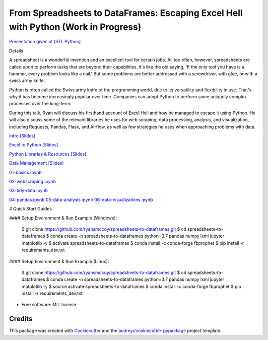 =======================================================================================
From Spreadsheets to DataFrames: Escaping Excel Hell with Python (Work in Progress)
=======================================================================================


`Presentation given at [STL Python] <https://www.meetup.com/STL-Python/events/265283397>`_

Details

A spreadsheet is a wonderful invention and an excellent tool for certain jobs. All too often, however, spreadsheets are called upon to perform tasks that are beyond their capabilities. It's like the old saying, 'If the only tool you have is a hammer, every problem looks like a nail.' But some problems are better addressed with a screwdriver, with glue, or with a swiss army knife.

Python is often called the Swiss army knife of the programming world, due to its versatility and flexibility in use. That's why it has become increasingly popular over time. Companies can adopt Python to perform some uniquely complex processes over the long-term.

During this talk, Ryan will discuss his firsthand account of Excel Hell and how he managed to escape it using Python. He will also discuss some of the relevant libraries he uses for web scraping, data processing, analysis, and visualization, including Requests, Pandas, Flask, and Airflow, as well as few strategies he uses when approaching problems with data.

`Intro [Slides] <https://gotemstl-my.sharepoint.com/:p:/g/personal/ryan_gotem_co/Ed80otUOcyZIjnb3_wexK4gBal7c5NmQzUYX2MBaJbbYXg?e=sxgRbz>`_

`Excel to Python [Slides] <https://gotemstl-my.sharepoint.com/:p:/g/personal/ryan_gotem_co/EfZc2NJYryhDsyaqFdSrN9UBNEqyTY9tUqd5b4c3sABprQ?e=TH17We>`_

`Python Libraries & Resources [Slides] <https://gotemstl-my.sharepoint.com/:p:/g/personal/ryan_gotem_co/EdXZeyVGz7VFvZu6zCbEfw8BNUYPhT6SDejGtfw8I1_z1Q?e=xeQTL6>`_

`Data Management [Slides] <https://gotemstl-my.sharepoint.com/:p:/g/personal/ryan_gotem_co/EX91EofZ7w9JunZvZ4wmZ8EBTWT5ztaRepBkooGdX0CohQ?e=q2B770>`_


`01-basics.ipynb <https://github.com/ryansmccoy/spreadsheets-to-dataframes/blob/master/01-basics.ipynb>`_

`02-webscraping.ipynb <https://github.com/ryansmccoy/spreadsheets-to-dataframes/blob/master/02-webscraping.ipynb>`_

`03-tidy-data.ipynb <https://github.com/ryansmccoy/spreadsheets-to-dataframes/blob/master/03-tidy-data.ipynb>`_

`04-pandas.ipynb <https://github.com/ryansmccoy/spreadsheets-to-dataframes/blob/master/04-pandas.ipynb>`_
`05-data-analysis.ipynb <https://github.com/ryansmccoy/spreadsheets-to-dataframes/blob/master/05-data-analysis.ipynb>`_
`06-data-visualizations.ipynb <https://github.com/ryansmccoy/spreadsheets-to-dataframes/blob/master/06-data-visualizations.ipynb>`_

# Quick Start Guides

#### Setup Environment & Run Example  (Windows):

    $ git clone https://github.com/ryansmccoy/spreadsheets-to-dataframes.git
    $ cd spreadsheets-to-dataframes
    $ conda create -n spreadsheets-to-dataframes python=3.7 pandas numpy lxml jupyter matplotlib -y
    $ activate spreadsheets-to-dataframes
    $ conda install -c conda-forge fbprophet
    $ pip install -r requirements_dev.txt

#### Setup Environment & Run Example (Linux):

    $ git clone https://github.com/ryansmccoy/spreadsheets-to-dataframes.git
    $ cd spreadsheets-to-dataframes
    $ conda create -n spreadsheets-to-dataframes python=3.7 pandas numpy lxml jupyter matplotlib -y
    $ source activate spreadsheets-to-dataframes
    $ conda install -c conda-forge fbprophet
    $ pip install -r requirements_dev.txt

* Free software: MIT license

Credits
-------

This package was created with Cookiecutter_ and the `audreyr/cookiecutter-pypackage`_ project template.

.. _Cookiecutter: https://github.com/audreyr/cookiecutter
.. _`audreyr/cookiecutter-pypackage`: https://github.com/audreyr/cookiecutter-pypackage
